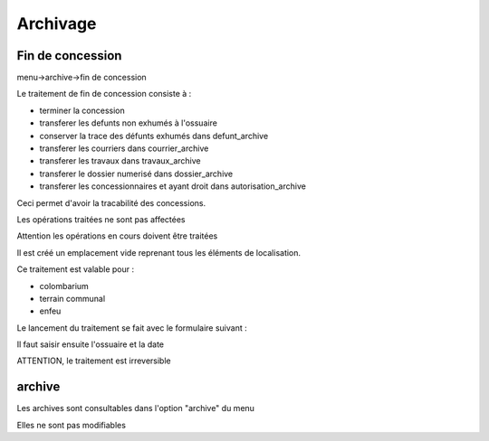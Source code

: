 .. _archivage:

#########
Archivage
#########



Fin de concession
#################

menu->archive->fin de concession

Le traitement de fin de concession consiste à :

- terminer la concession

- transferer les defunts non exhumés à l'ossuaire

- conserver la trace des défunts exhumés dans defunt_archive

- transferer les courriers dans courrier_archive

- transferer les travaux dans travaux_archive

- transferer le dossier numerisé dans dossier_archive

- transferer les concessionnaires et ayant droit dans autorisation_archive

Ceci permet d'avoir la tracabilité des concessions.

Les opérations traitées ne sont pas affectées

Attention les opérations en cours doivent être traitées

Il est créé un emplacement vide reprenant tous les éléments de
localisation.

Ce traitement est valable pour :

- colombarium

- terrain communal

- enfeu


Le lancement du traitement se fait avec le formulaire suivant :

.. image:: ../_static/finconcession.png

Il faut saisir ensuite l'ossuaire et la date

.. image:: ../_static/finconcession2.png


ATTENTION, le traitement est irreversible


archive
#######


Les archives sont consultables dans l'option "archive" du menu

Elles ne sont pas modifiables
